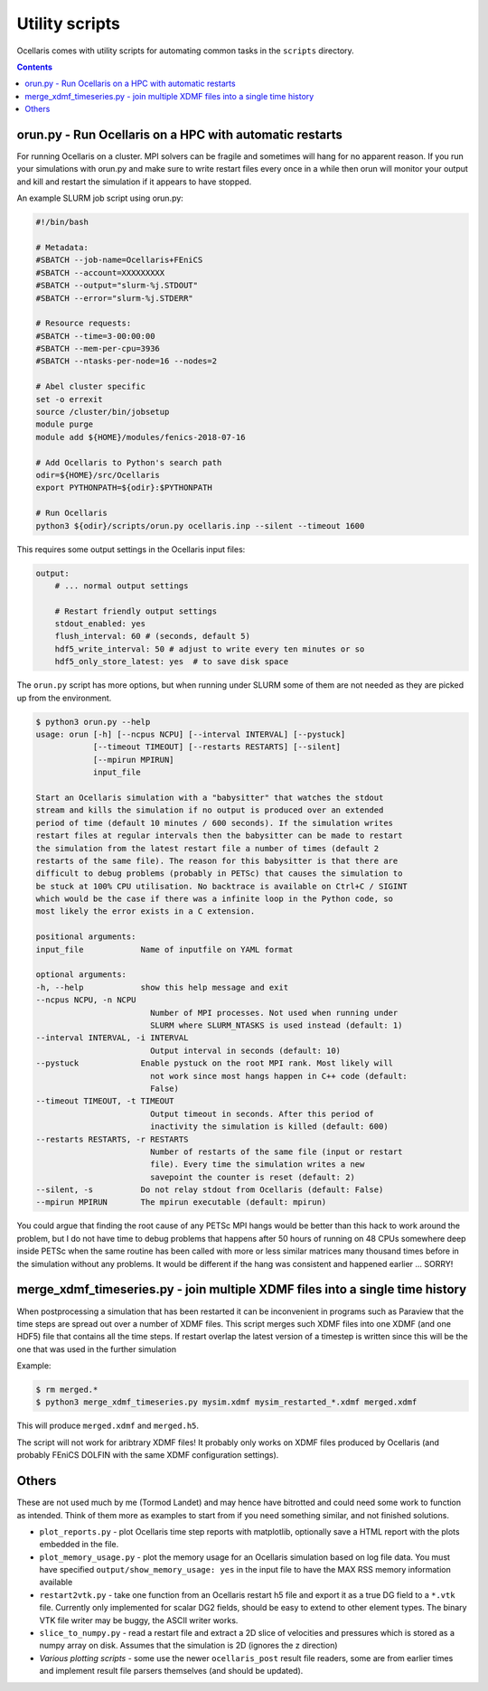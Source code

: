 Utility scripts
===============

Ocellaris comes with utility scripts for automating common tasks in the
``scripts`` directory.


.. contents:: Contents
    :local:


orun.py - Run Ocellaris on a HPC with automatic restarts
--------------------------------------------------------

For running Ocellaris on a cluster. MPI solvers can be fragile and sometimes
will hang for no apparent reason. If you run your simulations with orun.py and
make sure to write restart files every once in a while then orun will monitor
your output and kill and restart the simulation if it appears to have stopped.

An example SLURM job script using orun.py:

.. code-block:: bash

    #!/bin/bash

    # Metadata:
    #SBATCH --job-name=Ocellaris+FEniCS
    #SBATCH --account=XXXXXXXXX
    #SBATCH --output="slurm-%j.STDOUT"
    #SBATCH --error="slurm-%j.STDERR"
    
    # Resource requests:
    #SBATCH --time=3-00:00:00
    #SBATCH --mem-per-cpu=3936
    #SBATCH --ntasks-per-node=16 --nodes=2

    # Abel cluster specific
    set -o errexit
    source /cluster/bin/jobsetup
    module purge
    module add ${HOME}/modules/fenics-2018-07-16

    # Add Ocellaris to Python's search path
    odir=${HOME}/src/Ocellaris
    export PYTHONPATH=${odir}:$PYTHONPATH

    # Run Ocellaris
    python3 ${odir}/scripts/orun.py ocellaris.inp --silent --timeout 1600

This requires some output settings in the Ocellaris input files:

.. code-block:: yaml

    output:
        # ... normal output settings

        # Restart friendly output settings
        stdout_enabled: yes
        flush_interval: 60 # (seconds, default 5)
        hdf5_write_interval: 50 # adjust to write every ten minutes or so
        hdf5_only_store_latest: yes  # to save disk space

The ``orun.py`` script has more options, but when running under SLURM some of
them are not needed as they are picked up from the environment.

.. code-block:: console

    $ python3 orun.py --help
    usage: orun [-h] [--ncpus NCPU] [--interval INTERVAL] [--pystuck]
                [--timeout TIMEOUT] [--restarts RESTARTS] [--silent]
                [--mpirun MPIRUN]
                input_file

    Start an Ocellaris simulation with a "babysitter" that watches the stdout
    stream and kills the simulation if no output is produced over an extended
    period of time (default 10 minutes / 600 seconds). If the simulation writes
    restart files at regular intervals then the babysitter can be made to restart
    the simulation from the latest restart file a number of times (default 2
    restarts of the same file). The reason for this babysitter is that there are
    difficult to debug problems (probably in PETSc) that causes the simulation to
    be stuck at 100% CPU utilisation. No backtrace is available on Ctrl+C / SIGINT
    which would be the case if there was a infinite loop in the Python code, so
    most likely the error exists in a C extension.

    positional arguments:
    input_file            Name of inputfile on YAML format

    optional arguments:
    -h, --help            show this help message and exit
    --ncpus NCPU, -n NCPU
                            Number of MPI processes. Not used when running under
                            SLURM where SLURM_NTASKS is used instead (default: 1)
    --interval INTERVAL, -i INTERVAL
                            Output interval in seconds (default: 10)
    --pystuck             Enable pystuck on the root MPI rank. Most likely will
                            not work since most hangs happen in C++ code (default:
                            False)
    --timeout TIMEOUT, -t TIMEOUT
                            Output timeout in seconds. After this period of
                            inactivity the simulation is killed (default: 600)
    --restarts RESTARTS, -r RESTARTS
                            Number of restarts of the same file (input or restart
                            file). Every time the simulation writes a new
                            savepoint the counter is reset (default: 2)
    --silent, -s          Do not relay stdout from Ocellaris (default: False)
    --mpirun MPIRUN       The mpirun executable (default: mpirun)

You could argue that finding the root cause of any PETSc MPI hangs would be
better than this hack to work around the problem, but I do not have time to
debug problems that happens after 50 hours of running on 48 CPUs somewhere
deep inside PETSc when the same routine has been called with more or less
similar matrices many thousand times before in the simulation without any
problems. It would be different if the hang was consistent and happened
earlier ... SORRY!


merge_xdmf_timeseries.py - join multiple XDMF files into a single time history
------------------------------------------------------------------------------

When postprocessing a simulation that has been restarted it can be 
inconvenient in programs such as Paraview that the time steps are spread
out over a number of XDMF files. This script merges such XDMF files into
one XDMF (and one HDF5) file that contains all the time steps. If restart
overlap the latest version of a timestep is written since this will be the
one that was used in the further simulation

Example:

.. code-block:: console

  $ rm merged.*
  $ python3 merge_xdmf_timeseries.py mysim.xdmf mysim_restarted_*.xdmf merged.xdmf

This will produce ``merged.xdmf`` and ``merged.h5``.

The script will not work for aribtrary XDMF files! It probably only works on
XDMF files produced by Ocellaris (and probably FEniCS DOLFIN with the same
XDMF configuration settings).

Others
------

These are not used much by me (Tormod Landet) and may hence have bitrotted and
could need some work to function as intended. Think of them more as examples to
start from if you need something similar, and not finished solutions.

- ``plot_reports.py`` - plot Ocellaris time step reports with matplotlib,
  optionally save a HTML report with the plots embedded in the file.

- ``plot_memory_usage.py`` - plot the memory usage for an Ocellaris simulation
  based on log file data. You must have specified ``output/show_memory_usage:
  yes`` in the input file to have the MAX RSS memory information available

- ``restart2vtk.py`` - take one function from an Ocellaris restart h5 file
  and export it as a true DG field to a ``*.vtk`` file. Currently only
  implemented for scalar DG2 fields, should be easy to extend to other element
  types. The binary VTK file writer may be buggy, the ASCII writer works.

- ``slice_to_numpy.py`` - read a restart file and extract a 2D slice of
  velocities and pressures which is stored as a numpy array on disk. Assumes
  that the simulation is 2D (ignores the z direction)

- *Various plotting scripts* - some use the newer ``ocellaris_post`` result
  file readers, some are from earlier times and implement result file parsers
  themselves (and should be updated).